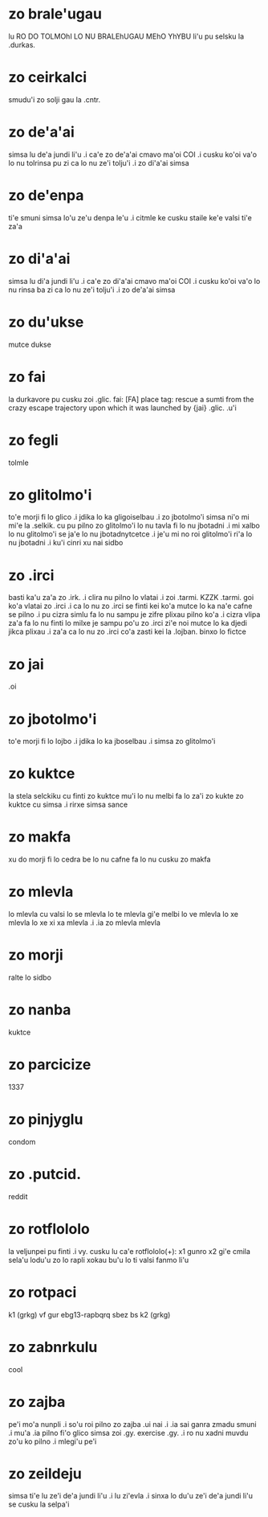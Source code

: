 * zo brale'ugau
lu RO DO TOLMOhI LO NU BRALEhUGAU MEhO YhYBU li'u pu selsku la .durkas. 
* zo ceirkalci
smudu'i zo solji gau la .cntr.
* zo de'a'ai
simsa lu de'a jundi li'u .i ca'e zo de'a'ai cmavo ma'oi COI .i cusku
ko'oi va'o lo nu tolrinsa pu zi ca lo nu ze'i tolju'i .i zo di'a'ai simsa
* zo de'enpa
ti'e smuni simsa lo'u ze'u denpa le'u 
.i citmle ke cusku staile ke'e valsi ti'e za'a 
* zo di'a'ai
simsa lu di'a jundi li'u .i ca'e zo di'a'ai cmavo ma'oi COI .i cusku
ko'oi va'o lo nu rinsa ba zi ca lo nu ze'i tolju'i .i zo de'a'ai simsa
* zo du'ukse
mutce dukse
* zo fai
la durkavore pu cusku zoi .glic. 
fai: [FA] place tag: rescue a sumti from the crazy escape trajectory upon which it was launched by {jai}
.glic. .u'i 
* zo fegli
tolmle
* zo glitolmo'i
to'e morji fi lo glico .i jdika lo ka gligoiselbau .i zo jbotolmo'i
simsa
ni'o mi mi'e la .selkik. cu pu pilno zo glitolmo'i lo nu tavla fi lo
nu jbotadni .i mi xalbo lo nu glitolmo'i se ja'e lo nu jbotadnytcetce
.i je'u mi no roi glitolmo'i ri'a lo nu jbotadni .i ku'i cinri xu nai sidbo
* zo .irci
basti ka'u za'a zo .irk.
.i clira nu pilno lo vlatai
.i zoi .tarmi. KZZK .tarmi. goi ko'a vlatai zo .irci
.i ca lo nu zo .irci se finti kei ko'a mutce lo ka na'e cafne se pilno 
.i pu cizra simlu fa lo nu sampu je zifre plixau pilno ko'a 
.i cizra vlipa za'a fa lo nu finti lo milxe je sampu po'u zo .irci 
   zi'e noi mutce lo ka djedi jikca plixau 
.i za'a ca lo nu zo .irci co'a zasti kei la .lojban. binxo lo fictce
* zo jai
.oi
* zo jbotolmo'i
to'e morji fi lo lojbo .i jdika lo ka jboselbau .i simsa zo glitolmo'i
* zo kuktce
la stela selckiku cu finti zo kuktce
mu'i lo nu melbi fa lo za'i zo kukte zo kuktce cu simsa 
.i rirxe simsa sance
* zo makfa
xu do morji fi lo cedra be lo nu cafne fa lo nu cusku zo makfa 
* zo mlevla
lo mlevla cu valsi lo se mlevla lo te mlevla gi'e melbi lo ve mlevla lo xe mlevla lo xe xi xa mlevla 
.i .ia zo mlevla mlevla
* zo morji
ralte lo sidbo
* zo nanba
kuktce
* zo parcicize
1337
* zo pinjyglu
condom
* zo .putcid.
reddit
* zo rotflololo
la veljunpei pu finti
.i vy. cusku lu ca'e rotflololo(+): x1 gunro x2 gi'e cmila sela'u lodu'u zo lo rapli xokau bu'u lo ti valsi fanmo li'u
* zo rotpaci
k1 (grkg) vf gur ebg13-rapbqrq sbez bs k2 (grkg)
* zo zabnrkulu
cool
* zo zajba
pe'i mo'a nunpli 
.i so'u roi pilno zo zajba .ui nai 
.i .ia sai ganra zmadu smuni
.i mu'a .ia pilno fi'o glico simsa zoi .gy. exercise .gy. 
.i ro nu xadni muvdu zo'u ko pilno 
.i mlegi'u pe'i 
* zo zeildeju
simsa ti'e lu ze'i de'a jundi li'u 
.i lu zi'evla .i sinxa lo du'u ze'i de'a jundi li'u se cusku la selpa'i 
